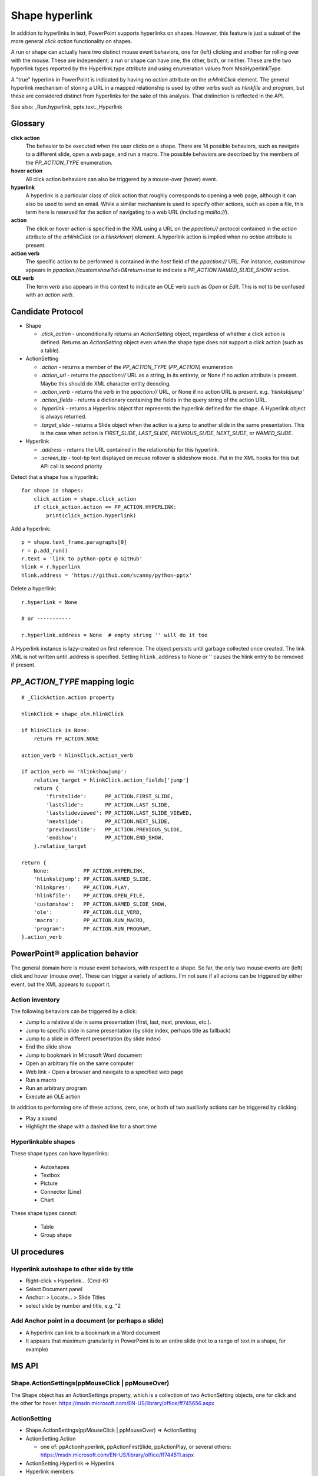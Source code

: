 
Shape hyperlink
===============

In addition to hyperlinks in text, PowerPoint supports hyperlinks on shapes.
However, this feature is just a subset of the more general *click action*
functionality on shapes.

A run or shape can actually have two distinct mouse event behaviors, one for
(left) clicking and another for rolling over with the mouse. These are
independent; a run or shape can have one, the other, both, or neither. These
are the two hyperlink types reported by the Hyperlink.type attribute and
using enumeration values from MsoHyperlinkType.

A "true" hyperlink in PowerPoint is indicated by having no `action` attribute
on the `a:hlinkClick` element. The general hyperlink mechanism of storing
a URL in a mapped relationship is used by other verbs such as `hlinkfile` and
`program`, but these are considered distinct from hyperlinks for the sake of
this analysis. That distinction is reflected in the API.

See also: _Run.hyperlink, pptx.text._Hyperlink


Glossary
--------

**click action**
    The behavior to be executed when the user clicks on a shape. There are 14
    possible behaviors, such as navigate to a different slide, open a web
    page, and run a macro. The possible behaviors are described by the
    members of the `PP_ACTION_TYPE` enumeration.

**hover action**
    All click action behaviors can also be triggered by a mouse-over (hover)
    event.

**hyperlink**
    A hyperlink is a particular class of click action that roughly
    corresponds to opening a web page, although it can also be used to send
    an email. While a similar mechanism is used to specify other actions,
    such as open a file, this term here is reserved for the action of
    navigating to a web URL (including `mailto://`).

**action**
    The click or hover action is specified in the XML using a URL on the
    `ppaction://` protocol contained in the `action` attribute of the
    `a:hlinkClick` (or `a:hlinkHover`) element. A hyperlink action is implied
    when no `action` attribute is present.

**action verb**
    The specific action to be performed is contained in the *host* field of
    the `ppaction://` URL. For instance, `customshow` appears in
    `ppaction://customshow?id=0&return=true` to indicate
    a `PP_ACTION.NAMED_SLIDE_SHOW` action.

**OLE verb**
    The term *verb* also appears in this context to indicate an OLE verb such
    as `Open` or `Edit`. This is not to be confused with an `action verb`.


Candidate Protocol
------------------

.. highlight:: python

* Shape
  
  + `.click_action` - unconditionally returns an `ActionSetting` object,
    regardless of whether a click action is defined. Returns an
    `ActionSetting` object even when the shape type does not support a click
    action (such as a table).

* ActionSetting

  + `.action` - returns a member of the `PP_ACTION_TYPE` (`PP_ACTION`)
    enumeration

  + `.action_url` - returns the `ppaction://` URL as a string, in its
    entirety, or None if no action attribute is present. Maybe this should
    do XML character entity decoding.

  + `.action_verb` - returns the verb in the `ppaction://` URL, or None if no
    action URL is present. e.g. `'hlinksldjump'`

  + `.action_fields` - returns a dictionary containing the fields in the query
    string of the action URL.

  + `.hyperlink` - returns a Hyperlink object that represents the hyperlink
    defined for the shape. A Hyperlink object is always returned.

  + `.target_slide` - returns a Slide object when the action is a jump to
    another slide in the same presentation. This is the case when action is
    `FIRST_SLIDE`, `LAST_SLIDE`, `PREVIOUS_SLIDE`, `NEXT_SLIDE`, or
    `NAMED_SLIDE`.

* Hyperlink

  + `.address` - returns the URL contained in the relationship for this
    hyperlink.

  + `.screen_tip` - tool-tip text displayed on mouse rollover is slideshow
    mode. Put in the XML hooks for this but API call is second priority

Detect that a shape has a hyperlink::

    for shape in shapes:
        click_action = shape.click_action
        if click_action.action == PP_ACTION.HYPERLINK:
            print(click_action.hyperlink)


Add a hyperlink::

    p = shape.text_frame.paragraphs[0]
    r = p.add_run()
    r.text = 'link to python-pptx @ GitHub'
    hlink = r.hyperlink
    hlink.address = 'https://github.com/scanny/python-pptx'

Delete a hyperlink::

    r.hyperlink = None

    # or -----------

    r.hyperlink.address = None  # empty string '' will do it too

A Hyperlink instance is lazy-created on first reference. The object persists
until garbage collected once created. The link XML is not written until
.address is specified. Setting ``hlink.address`` to None or '' causes the
hlink entry to be removed if present.


`PP_ACTION_TYPE` mapping logic
------------------------------

::

    # _ClickAction.action property

    hlinkClick = shape_elm.hlinkClick

    if hlinkClick is None:
        return PP_ACTION.NONE

    action_verb = hlinkClick.action_verb

    if action_verb == 'hlinkshowjump':
        relative_target = hlinkClick.action_fields['jump']
        return {
            'firstslide':      PP_ACTION.FIRST_SLIDE,
            'lastslide':       PP_ACTION.LAST_SLIDE,
            'lastslideviewed': PP_ACTION.LAST_SLIDE_VIEWED,
            'nextslide':       PP_ACTION.NEXT_SLIDE,
            'previousslide':   PP_ACTION.PREVIOUS_SLIDE,
            'endshow':         PP_ACTION.END_SHOW,
        }.relative_target

    return {
        None:           PP_ACTION.HYPERLINK,
        'hlinksldjump': PP_ACTION.NAMED_SLIDE,
        'hlinkpres':    PP_ACTION.PLAY,
        'hlinkfile':    PP_ACTION.OPEN_FILE,
        'customshow':   PP_ACTION.NAMED_SLIDE_SHOW,
        'ole':          PP_ACTION.OLE_VERB,
        'macro':        PP_ACTION.RUN_MACRO,
        'program':      PP_ACTION.RUN_PROGRAM,
    }.action_verb


PowerPoint® application behavior
--------------------------------

The general domain here is mouse event behaviors, with respect to a shape.
So far, the only two mouse events are (left) click and hover (mouse over).
These can trigger a variety of actions. I'm not sure if all actions can be
triggered by either event, but the XML appears to support it.

Action inventory
~~~~~~~~~~~~~~~~

The following behaviors can be triggered by a click:

* Jump to a relative slide in same presentation (first, last, next, previous,
  etc.).
* Jump to specific slide in same presentation (by slide index, perhaps title
  as fallback)
* Jump to a slide in different presentation (by slide index)
* End the slide show
* Jump to bookmark in Microsoft Word document
* Open an arbitrary file on the same computer
* Web link - Open a browser and navigate to a specified web page
* Run a macro
* Run an arbitrary program
* Execute an OLE action

In addition to performing one of these actions, zero, one, or both of two auxiliarly actions can be triggered by clicking:

* Play a sound
* Highlight the shape with a dashed line for a short time

Hyperlinkable shapes
~~~~~~~~~~~~~~~~~~~~

These shape types can have hyperlinks:

  + Autoshapes
  + Textbox
  + Picture
  + Connector (Line)
  + Chart

These shape types cannot:

  + Table
  + Group shape


UI procedures
-------------

Hyperlink autoshape to other slide by title
~~~~~~~~~~~~~~~~~~~~~~~~~~~~~~~~~~~~~~~~~~~

* Right-click > Hyperlink... (Cmd-K)
* Select Document panel
* Anchor: > Locate... > Slide Titles
* select slide by number and title, e.g. "2 

Add Anchor point in a document (or perhaps a slide)
~~~~~~~~~~~~~~~~~~~~~~~~~~~~~~~~~~~~~~~~~~~~~~~~~~~

* A hyperlink can link to a bookmark in a Word document
* It appears that maximum granularity in PowerPoint is to an entire slide
  (not to a range of text in a shape, for example)


MS API
------

Shape.ActionSettings(ppMouseClick | ppMouseOver)
~~~~~~~~~~~~~~~~~~~~~~~~~~~~~~~~~~~~~~~~~~~~~~~~

The Shape object has an ActionSettings property, which is a collection of two
ActionSetting objects, one for click and the other for hover.
https://msdn.microsoft.com/EN-US/library/office/ff745656.aspx

ActionSetting
~~~~~~~~~~~~~

* Shape.ActionSettings(ppMouseClick | ppMouseOver) => ActionSetting

* ActionSetting.Action
  
  + one of: ppActionHyperlink, ppActionFirstSlide, ppActionPlay, or several
    others: https://msdn.microsoft.com/EN-US/library/office/ff744511.aspx

* ActionSetting.Hyperlink => Hyperlink

* Hyperlink members:
  
  + Address
  + SubAddress
  + TextToDisplay
  + ScreenTip
  + EmailSubject
  + Type (read-only, one of msoHyperlinkRange (run) or msoHyperlinkShape)


XML specimens
-------------

.. highlight:: xml

These are representative samples of shape XML showing the hyperlinks
associated the shape (as opposed to text contained by the shape).

* The `a:hlinkClick` element can be present or absent.

* Its parent, `p:cNvPr` is always present (is a required element).

* All of its attributes are optional, but an `a:hlinkClick` having no
  attributes has no meaning (or may trigger an error).

* Its `r:id` element is always present on click actions created by PowerPoint.
  Its value is an empty string when the action is first, last, next, previous,
  macro, and perhaps others.

* Adding a `highlightClick` attribute set True causes the shape to get
  a dashed line border for a short time when it is clicked.

* There are some more obscure attributes like "stop playing sound before
  navigating" that are available on `CT_Hyperlink`, perhaps meant for
  kiosk-style applications.

Summary
~~~~~~~

The action to perform on a mouse click is specified by the `action` attribute
of the `a:hlinkClick` element. Its value is a URL having the `ppaction://`
protocol, a verb, and an optional query string.

Some actions reference a relationship that specifies the target of the
action.

============= ======== =======================================================
verb          rId      behavior
============= ======== =======================================================
none          external Open a browser and navigate to URL in relationship
hlinkshowjump none     Jump to a relative slide in the same presentation
hlinksldjump  internal Jump to a specified slide in the same presentation
hlinkpres     external Jump to a specified slide in another presentation
hlinkfile     external Open an arbitrary file on the same computer
customshow    none     Start a custom slide show, option to return after
ole           none     Execute an OLE action (open, edit)
macro         none     Run an embedded VBA macro
program       external Execute an arbitrary program on same computer
============= ======== =======================================================

Jump to relative slide within presentation
~~~~~~~~~~~~~~~~~~~~~~~~~~~~~~~~~~~~~~~~~~

**hlinkshowjump** action

::

  <p:sp>
    <p:nvSpPr>
      <p:cNvPr id="7" name="Rounded Rectangle 6">
        <!-- this element does the needful -->
        <a:hlinkClick r:id="" action="ppaction://hlinkshowjump?jump=firstslide"/>
      </p:cNvPr>
      <p:cNvSpPr/>
      <p:nvPr/>
    </p:nvSpPr>
    <p:spPr>
      <a:xfrm>
        <a:off x="1020781" y="1684235"/>
        <a:ext cx="1495562" cy="1775031"/>
      </a:xfrm>
      <a:prstGeom prst="roundRect">
        <a:avLst/>
      </a:prstGeom>
    </p:spPr>
    <p:txBody>
      <a:p>
        <a:pPr algn="ctr"/>
        <a:r>
          <a:rPr lang="en-US" dirty="0" smtClean="0"/>
          <a:t>Click to go to Foobar Slide</a:t>
        </a:r>
        <a:endParaRPr lang="en-US" dirty="0" smtClean="0"/>
      </a:p>
    </p:txBody>
  </p:sp>

* `jump` key can have value `firstslide`, `lastslide`, `previousslide`,
  `nextslide`, `lastslideviewed`, `endshow`.
* Note that `r:id` attribute is empty string; no relationship is required to
  determine target slide.

Jump to specific slide within presentation
~~~~~~~~~~~~~~~~~~~~~~~~~~~~~~~~~~~~~~~~~~

**hlinksldjump** action

::

  <p:sp>
    <p:nvSpPr>
      <p:cNvPr id="7" name="Rounded Rectangle 6">
        <a:hlinkClick r:id="rId2" action="ppaction://hlinksldjump"/>
      </p:cNvPr>
      ...
  </p:sp>

The corresponding `Relationship` element must be of type `slide`, be
internal, and point to the target slide in the package::

  <Relationship
    Id="rId2"
    Type="http://schemas.openxmlformats.org/officeDocument/2006/relationships/slide"
    Target="slide1.xml"/>

Jump to slide in another presentation
~~~~~~~~~~~~~~~~~~~~~~~~~~~~~~~~~~~~~

**hlinkpres** action

::

  <p:sp>
    <p:nvSpPr>
      <p:cNvPr id="7" name="Rounded Rectangle 6">
        <a:hlinkClick r:id="rId3" action="ppaction://hlinkpres?slideindex=3&amp;slidetitle=Key Questions"/>
      </p:cNvPr>
      ...
  </p:sp>

The corresponding `Relationship` element must be of type `hyperlink`, be
*external*, and point to the target presentation with a URL (using the
`file://` protocol for a local file). The slide number and slide title are
provided in the `ppaction://` URL in the `a:hlinkClick` element::

  <Relationship
    Id="rId3"
    Type="http://schemas.openxmlformats.org/officeDocument/2006/relationships/hyperlink"
    Target="file://localhost/Users/scanny/Documents/checksec-prelim-analysis.pptx"
    TargetMode="External"/>

Web link (hyperlink)
~~~~~~~~~~~~~~~~~~~~

Note: The `action` attribute of `a:hlinkClick` has no value in this case.

::

  <p:sp>
    <p:nvSpPr>
      <p:cNvPr id="4" name="Rounded Rectangle 3">
        <a:hlinkClick r:id="rId3"/>
      ...
  </p:sp>

The corresponding `Relationship` element must be of type `hyperlink`, be
*external*, and point to the target URL (using a web protocol).

The target is often a web URL, such as https://github/scanny/python-pptx,
including an optional anchor (e.g. #sub-heading suffix to jump mid-page). The
target can also be an email address, launching the local email client.
A mailto: URI is used in this case, with subject specifiable using
a '?subject=xyz' suffix.

An optional ScreenTip, a roll-over tool-tip sort of message, can also be
specified for a hyperlink. The XML schema does not limit its use to
hyperlinks, although the PowerPoint UI may not provide access to this field
in non-hyperlink cases.::

  <Relationship
    Id="rId3"
    Type="http://schemas.openxmlformats.org/officeDocument/2006/relationships/hyperlink"
    Target="https://www.google.com/"
    TargetMode="External"/>

Open an arbitrary file on the same computer
~~~~~~~~~~~~~~~~~~~~~~~~~~~~~~~~~~~~~~~~~~~

**hlinkfile** action

::

  <p:sp>
    <p:nvSpPr>
      <p:cNvPr id="7" name="Rounded Rectangle 6">
        <a:hlinkClick r:id="rId2" action="ppaction://hlinkfile"/>
        ...
  </p:sp>

* PowerPoint opens the file (after a warning dialog) using the default
  application for the file.

The corresponding `Relationship` element must be of type `hyperlink`, be
*external*, and point to the target file with a `file://` protocol URL::

  <Relationship
    Id="rId2"
    Type="http://schemas.openxmlformats.org/officeDocument/2006/relationships/hyperlink"
    Target="file:///C:\Install.log"
    TargetMode="External"/>

Run Custom SlideShow
~~~~~~~~~~~~~~~~~~~~

**customshow** action

::

  <p:sp>
    <p:nvSpPr>
      <p:cNvPr id="4" name="Rounded Rectangle 3">
        <a:hlinkClick r:id="" action="ppaction://customshow?id=0&amp;return=true"/>
        ...
  </p:sp>

* The `return` query field determines whether focus returns to the current show
  after running the linked show. This field can be omitted, and defaults to
  `false`.

Execute an OLE action
~~~~~~~~~~~~~~~~~~~~~

**ole** action

::

  <p:sp>
    <p:nvSpPr>
      <p:cNvPr id="9" name="Object 8">
        <a:hlinkClick r:id="" action="ppaction://ole?verb=0"/>
      </p:cNvPr>
    ...
  </p:sp>

This option is only available on an embedded (OLE) object. The verb field is
'0' for Edit and '1' for Open.

Run macro
~~~~~~~~~

**macro** action

::

  <p:sp>
    <p:nvSpPr>
      <p:cNvPr id="4" name="Rounded Rectangle 3">
        <a:hlinkClick r:id="" action="ppaction://macro?name=Hello"/>
      </p:cNvPr>
    ...
  </p:sp>

Run a program
~~~~~~~~~~~~~

**program** action

::

  <p:sp>
    <p:nvSpPr>
      <p:cNvPr id="4" name="Rounded Rectangle 3">
        <a:hlinkClick r:id="rId2" action="ppaction://program"/>
      ...
  </p:sp>

The corresponding `Relationship` element must be of type `hyperlink`, be
*external*, and point to the target application with a `file://` protocol
URL. ::

  <Relationship
    Id="rId2"
    Type="http://schemas.openxmlformats.org/officeDocument/2006/relationships/hyperlink"
    Target="file:///C:\Program%20Files%20(x86)\Vim\vim74\gvim.exe"
    TargetMode="External"/>

Play a sound
~~~~~~~~~~~~

Playing a sound is not a distinct action; rather, like highlighting, it is an
optional additional action to be performed on a click or hover event.

::

  <p:sp>
    <p:nvSpPr>
      <p:cNvPr id="5" name="Rounded Rectangle 4">
        <a:hlinkClick r:id="" action="ppaction://..any..">
          <a:snd r:embed="rId3" name="applause.wav"/>
        </a:hlinkClick>
      ...
  </p:sp>

The corresponding `Relationship` element must be of type `audio`, be
internal, and point to a sound file embedded in the presentation::

  <Relationship
    Id="rId3"
    Type="http://schemas.openxmlformats.org/officeDocument/2006/relationships/audio"
    Target="../media/audio1.wav"/>


Related Schema Definitions
--------------------------

.. highlight:: xml

::

  <xsd:complexType name="CT_Shape">
    <xsd:sequence>
      <xsd:element name="nvSpPr" type="CT_ShapeNonVisual"/>
      <xsd:element name="spPr"   type="a:CT_ShapeProperties"/>
      <xsd:element name="style"  type="a:CT_ShapeStyle"        minOccurs="0"/>
      <xsd:element name="txBody" type="a:CT_TextBody"          minOccurs="0"/>
      <xsd:element name="extLst" type="CT_ExtensionListModify" minOccurs="0"/>
    </xsd:sequence>
    <xsd:attribute name="useBgFill" type="xsd:boolean" default="false"/>
  </xsd:complexType>

  <xsd:complexType name="CT_ShapeNonVisual">
    <xsd:sequence>
      <xsd:element name="cNvPr"   type="a:CT_NonVisualDrawingProps"/>
      <xsd:element name="cNvSpPr" type="a:CT_NonVisualDrawingShapeProps"/>
      <xsd:element name="nvPr"    type="CT_ApplicationNonVisualDrawingProps"/>
    </xsd:sequence>
  </xsd:complexType>

  <xsd:complexType name="CT_NonVisualDrawingProps">
    <xsd:sequence>
      <xsd:element name="hlinkClick" type="CT_Hyperlink"              minOccurs="0"/>
      <xsd:element name="hlinkHover" type="CT_Hyperlink"              minOccurs="0"/>
      <xsd:element name="extLst"     type="CT_OfficeArtExtensionList" minOccurs="0"/>
    </xsd:sequence>
    <xsd:attribute name="id"     type="ST_DrawingElementId" use="required"/>
    <xsd:attribute name="name"   type="xsd:string"          use="required"/>
    <xsd:attribute name="descr"  type="xsd:string"          default=""/>
    <xsd:attribute name="hidden" type="xsd:boolean"         default="false"/>
    <xsd:attribute name="title"  type="xsd:string"          default=""/>
  </xsd:complexType>

  <xsd:complexType name="CT_Hyperlink">
    <xsd:sequence>
      <xsd:element name="snd"    type="CT_EmbeddedWAVAudioFile"   minOccurs="0"/>
      <xsd:element name="extLst" type="CT_OfficeArtExtensionList" minOccurs="0"/>
    </xsd:sequence>
    <xsd:attribute ref="r:id"/>
    <xsd:attribute name="invalidUrl"     type="xsd:string"  default=""/>
    <xsd:attribute name="action"         type="xsd:string"  default=""/>
    <xsd:attribute name="tgtFrame"       type="xsd:string"  default=""/>
    <xsd:attribute name="tooltip"        type="xsd:string"  default=""/>
    <xsd:attribute name="history"        type="xsd:boolean" default="true"/>
    <xsd:attribute name="highlightClick" type="xsd:boolean" default="false"/>
    <xsd:attribute name="endSnd"         type="xsd:boolean" default="false"/>
  </xsd:complexType>
